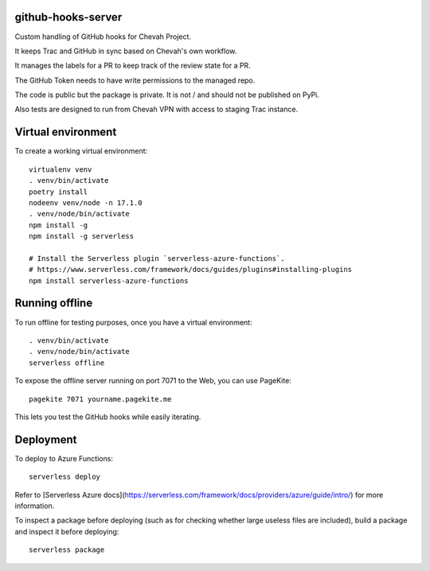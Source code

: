 github-hooks-server
===================

Custom handling of GitHub hooks for Chevah Project.

It keeps Trac and GitHub in sync based on Chevah's own workflow.

It manages the labels for a PR to keep track of the review state for a PR.

The GitHub Token needs to have write permissions to the managed repo.

The code is public but the package is private.
It is not / and should not be published on PyPi.

Also tests are designed to run from Chevah VPN with access to staging Trac
instance.


Virtual environment
===================

To create a working virtual environment::

    virtualenv venv
    . venv/bin/activate
    poetry install
    nodeenv venv/node -n 17.1.0
    . venv/node/bin/activate
    npm install -g
    npm install -g serverless

    # Install the Serverless plugin `serverless-azure-functions`.
    # https://www.serverless.com/framework/docs/guides/plugins#installing-plugins
    npm install serverless-azure-functions


Running offline
===============

To run offline for testing purposes, once you have a virtual environment::

    . venv/bin/activate
    . venv/node/bin/activate
    serverless offline


To expose the offline server running on port 7071 to the Web,
you can use PageKite::


    pagekite 7071 yourname.pagekite.me


This lets you test the GitHub hooks while easily iterating.

Deployment
==========

To deploy to Azure Functions::

    serverless deploy


Refer to [Serverless Azure docs](https://serverless.com/framework/docs/providers/azure/guide/intro/) for more information.

To inspect a package before deploying
(such as for checking whether large useless files are included),
build a package and inspect it before deploying::

    serverless package
